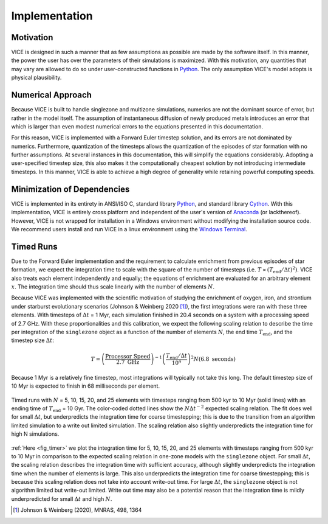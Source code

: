 
.. _implementation:

Implementation
==============

Motivation
----------
VICE is designed in such a manner that as few assumptions as possible are made
by the software itself. In this manner, the power the user has over the
parameters of their simulations is maximized. With this motivation, any
quantities that may vary are allowed to do so under user-constructed functions
in Python_. The only assumption VICE's model adopts is physical plausibility.

.. _Python: https://www.python.org/

Numerical Approach
------------------
Because VICE is built to handle singlezone and multizone simulations, numerics
are not the dominant source of error, but rather in the model itself. The
assumption of instantaneous diffusion of newly produced metals introduces an
error that which is larger than even modest numerical errors to the equations
presented in this documentation.

For this reason, VICE is implemented with a Forward Euler timestep solution,
and its errors are not dominated by numerics. Furthermore, quantization of the
timesteps allows the quantization of the episodes of star formation with no
further assumptions. At several instances in this documentation, this will
simplify the equations considerably. Adopting a user-specified timestep size,
this also makes it the computationally cheapest solution by not introducing
intermediate timesteps. In this manner, VICE is able to achieve a high degree
of generality while retaining powerful computing speeds.

Minimization of Dependencies
----------------------------
VICE is implemented in its entirety in ANSI/ISO C, standard library Python_,
and standard library Cython_. With this implementation, VICE is entirely
cross platform and independent of the user's version of Anaconda_ (or
lackthereof). However, VICE is not wrapped for installation in a Windows
environment without modifying the installation source code. We recommend users
install and run VICE in a linux environment using the `Windows Terminal`__.

__ windows_terminal_
.. _Cython: https://cython.org/
.. _Anaconda: https://www.anaconda.com/
.. _windows_terminal: https://www.microsoft.com/en-us/p/windows-terminal-preview/9n0dx20hk701?activetab=pivot:overviewtab

Timed Runs
----------
Due to the Forward Euler implementation and the requirement to calculate
enrichment from previous episodes of star formation, we expect the integration
time to scale with the square of the number of timesteps (i.e.
:math:`T \propto (T_\text{end}/\Delta t)^2)`. VICE also treats each element
independently and equally; the equations of enrichment are evaluated for
an arbitrary element :math:`x`. The integration time should thus scale
linearly with the number of elements :math:`N`.

Because VICE was implemented with the scientific motivation of studying the
enrichment of oxygen, iron, and strontium under starburst evolutionary
scenarios (Johnson & Weinberg 2020 [1]_), the first integrations were ran
with these three elements. With timesteps of :math:`\Delta t` = 1 Myr, each
simulation finished in 20.4 seconds on a system with a processing speed of
2.7 GHz. With these proportionalities and this calibration, we expect the
following scaling relation to describe the time per integration of the
``singlezone`` object as a function of the number of elements :math:`N`, the
end time :math:`T_\text{end}`, and the timestep size :math:`\Delta t`:

.. math:: T = \left(\frac{\text{Processor Speed}}{2.7\text{ GHz}}\right)^{-1}
	\left(\frac{T_\text{end}/\Delta t}{10^4}\right)^2
	N(6.8\text{ seconds})

Because 1 Myr is a relatively fine timestep, most integrations will typically
not take this long. The default timestep size of 10 Myr is expected to finish
in 68 milliseconds per element.

.. _fig_timer:

.. figure:: ../timer/timer.png
	:align: center

	Timed runs with :math:`N` = 5, 10, 15, 20, and 25 elements with timesteps
	ranging from 500 kyr to 10 Myr (solid lines) with an ending time of
	:math:`T_\text{end}` = 10 Gyr. The color-coded dotted lines show the
	:math:`N\Delta t^{-2}` expected scaling relation. The fit does well for
	small :math:`\Delta t`, but underpredicts the integration time for coarse
	timestepping; this is due to the transition from an algorithm limited
	simulation to a write out limited simulation. The scaling relation also
	slightly underpredicts the integration time for high N simulations.

:ref:`Here <fig_timer>` we plot the integration time for 5, 10, 15, 20, and
25 elements with timesteps ranging from 500 kyr to 10 Myr in comparison to the
expected scaling relation in one-zone models with the ``singlezone`` object.
For small :math:`\Delta t`, the scaling relation describes the integration time
with sufficient accuracy, although slightly underpredicts the integration time
when the number of elements is large. This also underpredicts the integration
time for coarse timestepping; this is
because this scaling relation does not take into account write-out time. For
large :math:`\Delta t`, the ``singlezone`` object is not algorithm limited
but write-out limited. Write out time may also be a potential reason that
the integration time is mildly underpredicted for small :math:`\Delta t` and
high :math:`N`.


.. [1] Johnson & Weinberg (2020), MNRAS, 498, 1364
